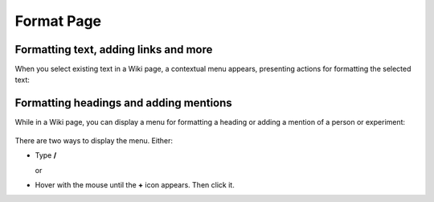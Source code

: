 Format Page
===========

Formatting text, adding links and more
--------------------------------------

When you select existing text in a Wiki page, a contextual menu appears, presenting actions for formatting the selected text:

    .. image:: ../../_static/images/core-concepts/wiki_context_menu.png
        :target: ../../_static/images/core-concepts/wiki_context_menu.png
        :alt: Format Wiki text
        :width: 450


Formatting headings and adding mentions
---------------------------------------
While in a Wiki page, you can display a menu for formatting a heading or adding a mention of a person or experiment:

   .. image:: ../../_static/images/core-concepts/wiki_commands.png
        :target: ../../_static/images/core-concepts/wiki_commands.png
        :alt: Wiki commands
        :width: 450

There are two ways to display the menu. Either:

- Type  **/**

  or

- Hover with the mouse until the **+** icon appears. Then click it.